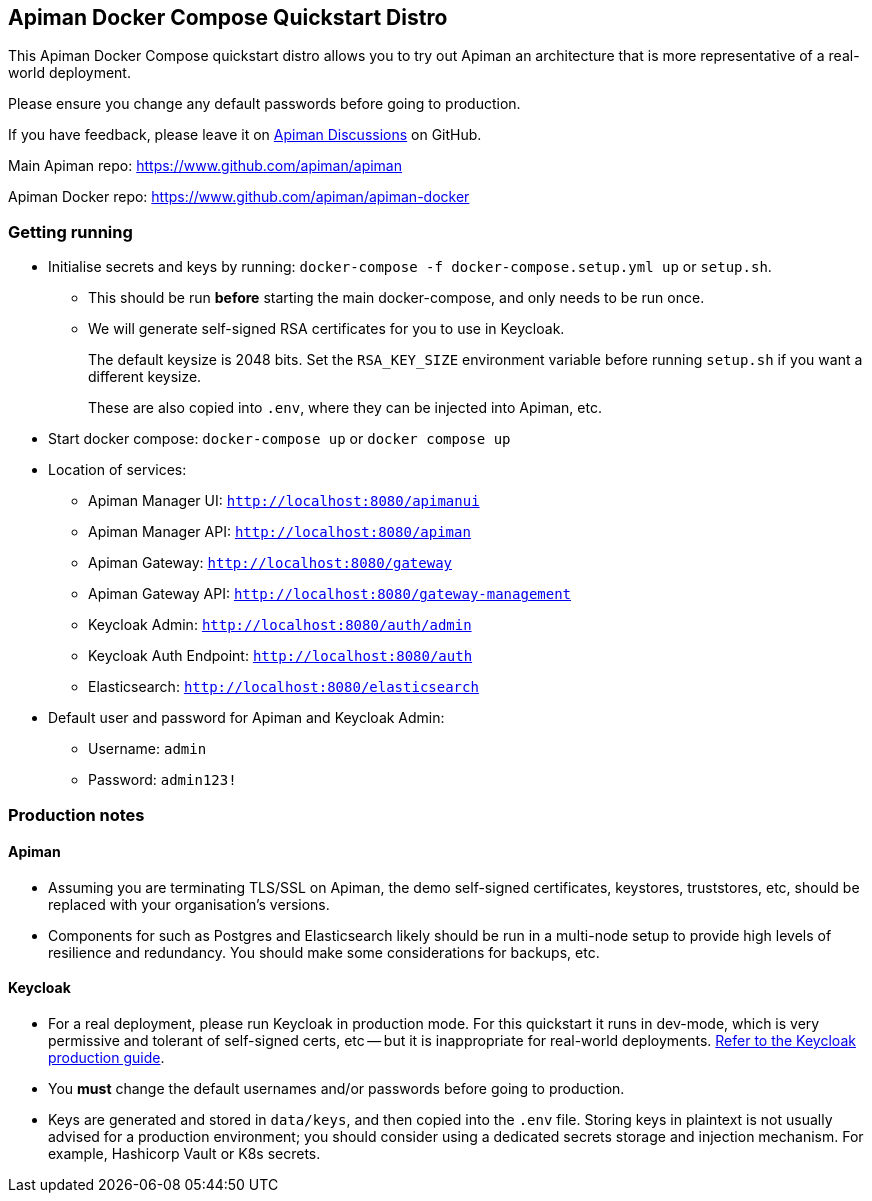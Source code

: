 == Apiman Docker Compose Quickstart Distro

This Apiman Docker Compose quickstart distro allows you to try out Apiman an architecture that is more representative of a real-world deployment.

Please ensure you change any default passwords before going to production.

If you have feedback, please leave it on https://github.com/apiman/apiman/discussions[Apiman Discussions^] on GitHub.

Main Apiman repo: https://www.github.com/apiman/apiman

Apiman Docker repo: https://www.github.com/apiman/apiman-docker

=== Getting running

* Initialise secrets and keys by running: `docker-compose -f docker-compose.setup.yml up` or `setup.sh`.
** This should be run *before* starting the main docker-compose, and only needs to be run once.
** We will generate self-signed RSA certificates for you to use in Keycloak.
+
The default keysize is 2048 bits. Set the `RSA_KEY_SIZE` environment variable
before running `setup.sh` if you want a different keysize.
+
These are also copied into `.env`, where they can be injected into Apiman, etc.

* Start docker compose: `docker-compose up` or `docker compose up`
* Location of services:
** Apiman Manager UI: `http://localhost:8080/apimanui`
** Apiman Manager API: `http://localhost:8080/apiman`
** Apiman Gateway: `http://localhost:8080/gateway`
** Apiman Gateway API: `http://localhost:8080/gateway-management`
** Keycloak Admin: `http://localhost:8080/auth/admin`
** Keycloak Auth Endpoint: `http://localhost:8080/auth`
** Elasticsearch: `http://localhost:8080/elasticsearch`

* Default user and password for Apiman and Keycloak Admin:
** Username: `admin`
** Password: `admin123!`

=== Production notes

==== Apiman

* Assuming you are terminating TLS/SSL on Apiman, the demo self-signed certificates, keystores, truststores, etc, should be replaced with your organisation's versions.

* Components for such as Postgres and Elasticsearch likely should be run in a multi-node setup to provide high levels of resilience and redundancy.
You should make some considerations for backups, etc.

==== Keycloak

* For a real deployment, please run Keycloak in production mode. For this quickstart it runs in dev-mode, which is very permissive and tolerant of self-signed certs, etc -- but it is inappropriate for real-world deployments. https://www.keycloak.org/server/configuration-production[Refer to the Keycloak production guide^].

* You **must** change the default usernames and/or passwords before going to production.

* Keys are generated and stored in `data/keys`, and then copied into the `.env` file.
Storing keys in plaintext is not usually advised for a production environment; you should consider using a dedicated secrets storage and injection mechanism. For example, Hashicorp Vault or K8s secrets.


